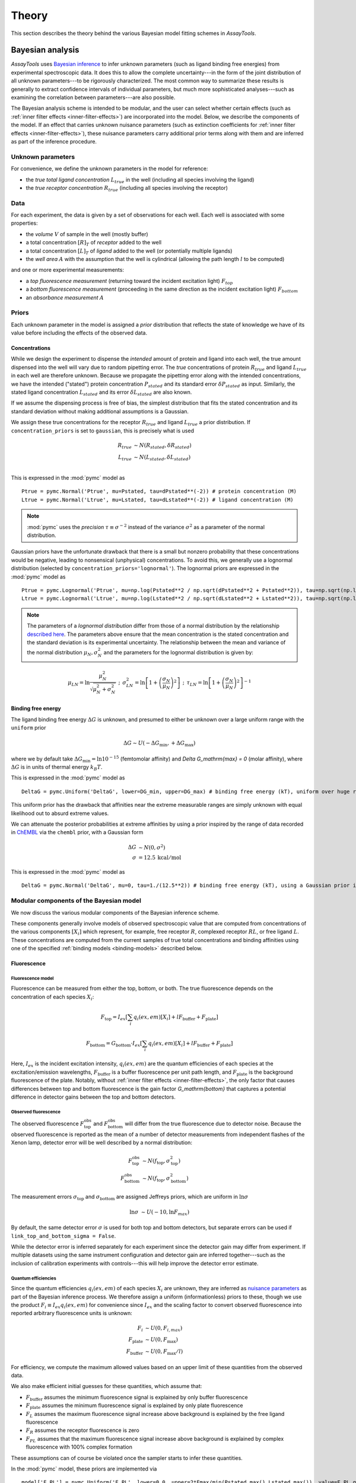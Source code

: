 .. _theory:

******
Theory
******

This section describes the theory behind the various Bayesian model fitting schemes in `AssayTools`.

Bayesian analysis
=================

`AssayTools` uses `Bayesian inference <https://en.wikipedia.org/wiki/Bayesian_inference>`_ to infer unknown parameters (such as ligand binding free energies) from experimental spectroscopic data.
It does this to allow the complete uncertainty---in the form of the joint distribution of all unknown parameters---to be rigorously characterized.
The most common way to summarize these results is generally to extract confidence intervals of individual parameters, but much more sophisticated analyses---such as examining the correlation between parameters---are also possible.

The Bayesian analysis scheme is intended to be modular, and the user can select whether certain effects (such as :ref:`inner filter effects <inner-filter-effects>`) are incorporated into the model.
Below, we describe the components of the model.
If an effect that carries unknown nuisance parameters (such as extinction coefficients for :ref:`inner filter effects <inner-filter-effects>`), these nuisance parameters carry additional prior terms along with them and are inferred as part of the inference procedure.

Unknown parameters
------------------
.. _parameters:

For convenience, we define the unknown parameters in the model for reference:

* the *true total ligand concentration* :math:`L_{true}` in the well (including all species involving the ligand)
* the *true receptor concentration* :math:`R_{true}` (including all species involving the receptor)

Data
----
.. _data:

For each experiment, the data is given by a set of observations for each well.
Each well is associated with some properties:

* the *volume* :math:`V` of sample in the well (mostly buffer)
* a total concentration :math:`[R]_T` of *receptor* added to the well
* a total concentration :math:`[L]_T` of *ligand* added to the well (or potentially multiple ligands)
* the *well area* :math:`A` with the assumption that the well is cylindrical (allowing the path length :math:`l` to be computed)

and one or more experimental measurements:

* a *top fluorescence measurement* (returning toward the incident excitation light) :math:`F_{top}`
* a *bottom fluorescence measurement* (proceeding in the same direction as the incident excitation light) :math:`F_{bottom}`
* an *absorbance measurement* :math:`A`

Priors
------
.. _priors:

Each unknown parameter in the model is assigned a *prior* distribution that reflects the state of knowledge we have of its value before including the effects of the observed data.

Concentrations
^^^^^^^^^^^^^^
.. _concentrations:

While we design the experiment to dispense the *intended* amount of protein and ligand into each well, the true amount dispensed into the well will vary due to random pipetting error.
The *true* concentrations of protein :math:`R_{true}` and ligand :math:`L_{true}` in each well are therefore unknown.
Because we propagate the pipetting error along with the intended concentrations, we have the intended ("stated") protein concentration :math:`P_{stated}` and its standard error :math:`\delta P_{stated}` as input.
Similarly, the stated ligand concentration :math:`L_{stated}` and its error :math:`\delta L_{stated}` are also known.

If we assume the dispensing process is free of bias, the simplest distribution that fits the stated concentration and its standard deviation without making additional assumptions is a Gaussian.

We assign these true concentrations for the receptor :math:`R_{true}` and ligand :math:`L_{true}` a prior distribution.
If ``concentration_priors`` is set to ``gaussian``, this is precisely what is used

.. math::

   R_{true} &\sim N(R_{stated}, \delta R_{stated}) \\
   L_{true} &\sim N(L_{stated}, \delta L_{stated}) \\

This is expressed in the :mod:`pymc` model as ::

  Ptrue = pymc.Normal('Ptrue', mu=Pstated, tau=dPstated**(-2)) # protein concentration (M)
  Ltrue = pymc.Normal('Ltrue', mu=Lstated, tau=dLstated**(-2)) # ligand concentration (M)

.. note:: :mod:`pymc` uses the *precision* :math:`\tau \equiv \sigma^{-2}` instead of the variance :math:`\sigma^2` as a parameter of the normal distribution.

Gaussian priors have the unfortunate drawback that there is a small but nonzero probability that these concentrations would be negative, leading to nonsensical (unphysical) concentrations.
To avoid this, we generally use a lognormal distribution (selected by ``concentration_priors='lognormal'``).
The lognormal priors are expressed in the :mod:`pymc` model as ::

  Ptrue = pymc.Lognormal('Ptrue', mu=np.log(Pstated**2 / np.sqrt(dPstated**2 + Pstated**2)), tau=np.sqrt(np.log(1.0 + (dPstated/Pstated)**2))**(-2)) # protein concentration (M)
  Ltrue = pymc.Lognormal('Ltrue', mu=np.log(Lstated**2 / np.sqrt(dLstated**2 + Lstated**2)), tau=np.sqrt(np.log(1.0 + (dLstated/Lstated)**2))**(-2)) # ligand concentration (M)

.. note:: The parameters of a *lognormal distribution* differ from those of a normal distribution by the relationship `described here <https://en.wikipedia.org/wiki/Log-normal_distribution>`_. The parameters above ensure that the mean concentration is the stated concentration and the standard deviation is its experimental uncertainty.  The relationship between the mean and variance of the normal distribution :math:`\mu_N, \sigma_N^2` and the parameters for the lognormal distribution is given by:
.. math::

   \mu_{LN} = \ln \frac{\mu_N^2}{\sqrt{\mu_N^2 + \sigma_N^2}} \:\:;\:\: \sigma^2_{LN} = \ln \left[ 1 + \left( \frac{\sigma_N}{\mu_N}\right)^2 \right] \:\:;\:\: \tau_{LN} = \ln \left[ 1 + \left( \frac{\sigma_N}{\mu_N}\right)^2 \right]^{-1}

Binding free energy
^^^^^^^^^^^^^^^^^^^
.. _binding-free-energy:

The ligand binding free energy :math:`\Delta G` is unknown, and presumed to either be unknown over a large uniform range with the ``uniform`` prior

.. math::

   \Delta G \sim U(-\Delta G_\mathrm{min}, +\Delta G_\mathrm{max})

where we by default take :math:`\Delta G_\mathrm{min} = \ln 10^{-15}` (femtomolar affinity) and `\Delta G_\mathrm{max} = 0` (molar affinity), where :math:`\Delta G` is in units of thermal energy :math:`k_B T`.

This is expressed in the :mod:`pymc` model as ::

  DeltaG = pymc.Uniform('DeltaG', lower=DG_min, upper=DG_max) # binding free energy (kT), uniform over huge range

This uniform prior has the drawback that affinities near the extreme measurable ranges are simply unknown with equal likelihood out to absurd extreme values.

We can attenuate the posterior probabilities at extreme affinities by using a prior inspired by the range of data recorded in `ChEMBL <https://www.ebi.ac.uk/chembl/>`_ via the ``chembl`` prior, with a Gaussian form

.. math::

   \Delta G &\sim N(0, \sigma^2) \\
   \sigma &= 12.5 \: \mathrm{kcal/mol}

This is expressed in the :mod:`pymc` model as ::

  DeltaG = pymc.Normal('DeltaG', mu=0, tau=1./(12.5**2)) # binding free energy (kT), using a Gaussian prior inspired by ChEMBL

Modular components of the Bayesian model
----------------------------------------

We now discuss the various modular components of the Bayesian inference scheme.

These components generally involve models of observed spectroscopic value that are computed from concentrations of the various components :math:`[X_i]` which represent, for example, free receptor :math:`R`, complexed receptor :math:`RL`, or free ligand :math:`L`.
These concentrations are computed from the current samples of true total concentrations and binding affinities using one of the specified :ref:`binding models <binding-models>` described below.

Fluorescence
^^^^^^^^^^^^
.. _fluorescence:

Fluorescence model
""""""""""""""""""
.. _fluorescence-model:

Fluorescence can be measured from either the top, bottom, or both.
The true fluorescence depends on the concentration of each species :math:`X_i`:

.. math::

   F_\mathrm{top} = I_{ex} \left[ \sum_{i} q_i(ex,em) [X_i] + l F_\mathrm{buffer} + F_\mathrm{plate} \right]

   F_\mathrm{bottom} = G_\mathrm{bottom} \cdot I_{ex} \left[ \sum_{i} q_i(ex,em) [X_i] + l F_\mathrm{buffer} + F_\mathrm{plate} \right]

Here, :math:`I_{ex}` is the incident excitation intensity, :math:`q_i(ex,em)` are the quantum efficiencies of each species at the excitation/emission wavelengths, :math:`F_\mathrm{buffer}` is a buffer fluorescence per unit path length, and :math:`F_\mathrm{plate}` is the background fluorescence of the plate.
Notably, without :ref:`inner filter effects <inner-filter-effects>`, the only factor that causes differences between top and bottom fluorescence is the gain factor `G_\mathrm{bottom}` that captures a potential difference in detector gains between the top and bottom detectors.

Observed fluorescence
"""""""""""""""""""""
.. _observed-fluorescence:

The observed fluorescence :math:`F^\mathrm{obs}_\mathrm{top}` and :math:`F^\mathrm{obs}_\mathrm{bottom}` will differ from the true fluorescence due to detector noise.
Because the observed fluorescence is reported as the mean of a number of detector measurements from independent flashes of the Xenon lamp, detector error will be well described by a normal distribution:

.. math::

   F^\mathrm{obs}_\mathrm{top} &\sim N(f_\mathrm{top}, \sigma_\mathrm{top}^2) \\
   F^\mathrm{obs}_\mathrm{bottom} &\sim N(f_\mathrm{top}, \sigma_\mathrm{bottom}^2)

The measurement errors :math:`\sigma_\mathrm{top}` and :math:`\sigma_\mathrm{bottom}` are assigned Jeffreys priors, which are uniform in :math:`\ln \sigma`

.. math::

   \ln \sigma &\sim U(-10, \ln F_{max})

By default, the same detector error :math:`\sigma` is used for both top and bottom detectors, but separate errors can be used if ``link_top_and_bottom_sigma = False``.

While the detector error is inferred separately for each experiment since the detector gain may differ from experiment.
If multiple datasets using the same instrument configuration and detector gain are inferred together---such as the inclusion of calibration experiments with controls---this will help improve the detector error estimate.

Quantum efficiencies
""""""""""""""""""""
.. _quantum-efficiencies:

Since the quantum efficiencies :math:`q_i(ex,em)` of each species :math:`X_i` are unknown, they are inferred as `nuisance parameters <https://en.wikipedia.org/wiki/Nuisance_parameter>`_ as part of the Bayesian inference process.
We therefore assign a uniform (informationless) priors to these, though we use the product :math:`F_i \equiv I_{ex} q_i(ex,em)` for convenience since :math:`I_{ex}` and the scaling factor to convert observed fluorescence into reported arbitrary fluorescence units is unknown:

.. math::

   F_i &\sim U(0, F_{i,{max}}) \\
   F_\mathrm{plate} &\sim U(0, F_\mathrm{max}) \\
   F_\mathrm{buffer} &\sim U(0, F_\mathrm{max}/l)

For efficiency, we compute the maximum allowed values based on an upper limit of these quantities from the observed data.

We also make efficient initial guesses for these quantities, which assume that:

* :math:`F_\mathrm{buffer}` assumes the minimum fluorescence signal is explained by only buffer fluorescence
* :math:`F_\mathrm{plate}` assumes the minimum fluorescence signal is explained by only plate fluorescence
* :math:`F_L` assumes the maximum fluorescence signal increase above background is explained by the free ligand fluorescence
* :math:`F_R` assumes the receptor fluorescence is zero
* :math:`F_{PL}` assumes that the maximum fluorescence signal increase above background is explained by complex fluorescence with 100% complex formation

These assumptions can of course be violated once the sampler starts to infer these quantities.

In the :mod:`pymc` model, these priors are implemented via ::

  model['F_PL'] = pymc.Uniform('F_PL', lower=0.0, upper=2*Fmax/min(Pstated.max(),Lstated.max()), value=F_PL_guess) # complex fluorescence
  model['F_P'] = pymc.Uniform('F_P', lower=0.0, upper=2*(Fmax/Pstated).max(), value=F_P_guess) # protein fluorescence
  model['F_L'] = pymc.Uniform('F_L', lower=0.0, upper=2*(Fmax/Lstated).max(), value=F_L_guess) # ligand fluorescence
  model['F_plate'] = pymc.Uniform('F_plate', lower=0.0, upper=Fmax, value=F_plate_guess) # plate fluorescence
  model['F_buffer'] = pymc.Uniform('F_buffer', lower=0.0, upper=Fmax/path_length, value=F_buffer_guess) # buffer fluorescence

Top/bottom detector gain
""""""""""""""""""""""""
.. _detector-gain:

The bottom detector relative gain factor is assigned a uniform prior over the log gain:

.. math::

   \ln G_\mathrm{bottom} \sim U(-6, +6)

which is implemented in the :mod:`pymc` model as ::

  model['log_gain_bottom'] = pymc.Uniform('log_gain_bottom', lower=-6.0, upper=6.0, value=log_gain_guess) # plate material absorbance at emission wavelength
  model['gain_bottom'] = pymc.Lambda('gain_bottom', lambda log_gain_bottom=model['log_gain_bottom'] : np.exp(log_gain_bottom) )

Absorbance
^^^^^^^^^^
.. _absorbance:

Absorbance model
""""""""""""""""
.. _absorbance-model:

The absorbance is determined by the the extinction coefficient of each component :math:`X_i` (`R`, `L`, `RL` for simple two-component binding) at the illumination wavelength, as well as any intrinsic absorbance of the plate at that wavelength.

.. math::

   A &= 1 - e^{-\epsilon \cdot l \cdot [L]}

where :math:`\epsilon` is the extinction coefficient of the species (e.g. free ligand :math:`L`) at the illumination wavelength (excitation or emission), :math:`l` is the path length, and :math:`c` is the concentration of the species.

.. note:: You may be more familiar with the linearized form of Beer's law (:math:`A = \epsilon l c`). It's easy to see that this comes from a Taylor expansion of the above equation, truncated to first order: :math:`1 - e^{-\epsilon l c} \approx 1 - \left[ 1 - \epsilon l c + \mathcal{O}(\epsilon l c)^2) \right] \approx \epsilon l c`. We use the equation above instead because it is much more accurate for larger absorbance values.

The plate absorbance is a nuisance parameter that is assigned a uniform informationless prior:

.. math::

   A_\mathrm{plate} \sim U(0,1)

Currently, ``AssayTools`` supports absorbance measurements made at either (or both) the excitation and emission wavelengths.
Absorbance measurements performed at the excitation wavelength help constrain the extinction coefficient for :ref:`primary inner filter effects <primary-inner-filter-effect>`, while absorbance measurements at the emission wavelength help constrain the extinction coefficients for :ref:`secondary inner filter effects <secondary-inner-filter-effect>`.
Note that even if plates that are not highly transparent in the excitation or emission wavelengths are used, this still provides useful information---this effect is corrected for by inferring the plate absorbance :math:`A_\mathrm{plate}` at the appropriate wavelengths.

.. note:: Currently, ``AssayTools`` only models absorbance for the ligand, using data from wells in which only ligand in buffer is present. In the future, we intend to extend this to support absorbance of all components.

Observed absorbance
"""""""""""""""""""
.. _observed-absorbance:

As the detector averages many measurements from multiple flashes of a Xenon lamp for the reported absorbance :math:`A^\mathrm{obs}`, the observed measurement can be modeled with a normal distribution

.. math::

   A^\mathrm{obs} \sim N(A, \sigma_\mathrm{abs}^2)

The detector error :math:`\sigma_A` is assigned Jeffreys priors, which are uniform in :math:`\ln \sigma_\mathrm{abs}`

.. math::

   \ln \sigma_\mathrm{abs} &\sim U(-10, 0)

.. note:: It is critical that if multiple datasets are inferred jointly, they all be from the same plate type.

Inner filter effects
^^^^^^^^^^^^^^^^^^^^
.. _inner-filter-effects:

.. todo:: Need to add useful references to this section.

Primary inner filter effect
"""""""""""""""""""""""""""
.. _primary-inner-filter-effect:

At high ligand concentrations, if the ligand has significant absorbance at the excitation wavelength, the amount of light reaching the bottom of the well is less than the light reaching the top of the well.
This is called the *primary inner filter effect*, and has the net effect of attenuating the observed absorbance and fluorescence.

To see where this effect comes from, consider the permeation of light through a liquid with molar concentration :math:`c`, and extinction coefficient :math:`\epsilon`.

.. figure:: _static/light-attenuation-diagram.jpg
   :scale: 50 %
   :alt: light attenuation diagraom

   Attenuation of light passing through a liquid containing absorbing species.

A slice of width :math:`\Delta l` at depth :math:`l` will absorb some of the incoming light intensity :math:`I(l)`:

.. math::

   \Delta I = - \epsilon \cdot \Delta l \cdot c \cdot I(l)

If we shrink :math:`\Delta l` down to an infinitesimal slice, this gives us a differential equation for the intensity :math:`I(l)` at depth :math:`l`:

.. math::

   \frac{\partial I(l)}{\partial l} = - \epsilon \cdot c \cdot I(l)

It's easy to see that the solution to this differential equation is given by

.. math::

   I(l) = I_0 e^{-\epsilon l c}

since this satisfies the differential equation:

.. math::

   \frac{\partial I(l)}{\partial l} = I_0 (-\epsilon c) e^{-\epsilon l c} = - \epsilon \cdot c \cdot I(l)

If only the primary inner filter effect is used, both top and bottom fluorescence are attenuated by a factor that can be computed by integrating the attenuation of incident light over the whole liquid path length:

.. math::

   \mathrm{IF}_\mathrm{fluorescence} = \int_0^1 dx e^{-\epsilon_{ex} \cdot x l \cdot c} = \left[ \frac{e^{-\epsilon_{ex} \cdot x l \cdot c}}{-\epsilon_{ex} \cdot l \cdot c} \right]_0^1 = \frac{1 - e^{-\epsilon_{ex} \cdot l \cdot c}}{\epsilon_{ex} \cdot l \cdot c}

.. note:: When :math:`\epsilon \cdot l \cdot c \ll 1`, underflow of the exponential becomes a problem. To avoid negative attenuation factors, a fourth-order Taylor series approximation is used in computing :math:`IF_\mathrm{fluorescence}` if :math:`\epsilon \cdot l \cdot < 0.01`.

.. note:: Currently, inner filter effects are only computed for the free ligand, but we plan to extend this to include a sum over the effects from all species.


Secondary inner filter effect
"""""""""""""""""""""""""""""
.. _secondary-inner-filter-effect:

Similarly, the *secondary inner filter effect* is caused by significant absorbance at the emission wavelength.
When both effects are combined, the net attenuation effect depends on the geometry of excitation and detection:

.. figure:: _static/inner-filter-effect-diagram.jpg
   :scale: 50 %
   :alt: inner filter effect diagram

   Geometry and light intensities used for inner filter effect corrections.

   This figure assumes top illumination, and depicts the incident excitation light intensity :math:`I_{ex}`, transmitted light :math:`I_{ex}^\mathrm{bottom}`, and emitted fluorescent light toward the top :math:`I_{em}^\mathrm{top}` and bottom :math:`I_{em}^\mathrm{bottom}` detectors.
   The distance from the top liquid interface is expressed in terms of the dimensionless :math:`x \in [0,1]` and the path length :math:`l = V/A`, with liquid volume :math:`V` and well area :math:`A`.

Consider the shaded slice at depth :math:`x l` depicted in the figure.
The excitation light reaching this layer has intensity

.. math::

   I_{ex}(xl) = I_{ex} e^{-\epsilon_{ex} \cdot x l \cdot c}

where :math:`c` is the concentration of the species with extinction coefficient :math:`\epsilon_{ex}` (where we are only considering the effects from the ligand species at this point, since its concentration can be high).

The secondary inner filter effect, because it considers absorbance at a different wavelength from the incident light, does not attenuate the absorbance.

If both primary and secondary inner filter effects are

Extinction coefficients
^^^^^^^^^^^^^^^^^^^^^^^
.. _extinction-coefficients:

Extinction coefficients at excitation (and possibly emission) wavelengths are needed if either :ref:`absorbance measurements <absorbance>` are made or :ref:`inner filter effects <inner-filter-effects>` are used.
These can either be measured separately and provided by the user or inferred directly as nuisance parameters.

Measured extinction coefficients
""""""""""""""""""""""""""""""""

If the extinction coefficients have been measured, we have a measurement :math:`\epsilon` and corresponding standard error :math:`\delta \epsilon` available.
Because extinction coefficients must be positive, we use a lognormal distirbution to model the true extinction coefficients about the measured value

.. math::

  \epsilon \sim \mathrm{LN}(\mu, \tau) \\
  \mu = \ln \frac{\epsilon^2}{\sqrt{\epsilon^2 + \delta \epsilon^2}} \\
  \tau = \ln \left[ 1 + \left( \frac{\delta \epsilon}{\epsilon}\right)^2 \right]^{-1}

This is modeled in the code as ::

  model['epsilon_ex'] = pymc.Lognormal('epsilon_ex', mu=np.log(epsilon_ex**2 / np.sqrt(depsilon_ex**2 + epsilon_ex**2)), tau=np.sqrt(np.log(1.0 + (depsilon_ex/epsilon_ex)**2))**(-2)) # prior is centered on measured extinction coefficient
  model['epsilon_em'] = pymc.Lognormal('epsilon_em', mu=np.log(epsilon_em**2 / np.sqrt(depsilon_em**2 + epsilon_em**2)), tau=np.sqrt(np.log(1.0 + (depsilon_em/epsilon_em)**2))**(-2)) # prior is centered on measured extinction coefficient

Inferred extinction coefficients
""""""""""""""""""""""""""""""""

If the extinction coefficients have not been measured, they are inferred as nuisance parameters, with priors assigned from a uniform distribution with a large maximum and an initial guess based on the extinction coefficient of bosutinib at 280 nm ::

  model['epsilon_ex'] = pymc.Uniform('epsilon_ex', lower=0.0, upper=1000e3, value=70000.0) # extinction coefficient or molar absorptivity for ligand, units of 1/M/cm
  model['epsilon_em'] = pymc.Uniform('epsilon_em', lower=0.0, upper=1000e3, value=0.0) # extinction coefficient or molar absorptivity for ligand, units of 1/M/cm

.. todo: We should generalize the initial guesses a bit more. Zero probably works well here.

Binding models
==============
.. _binding-models:

`AssayTools` has a variety of binding models implemented.
Though the user must currently specify the model to be fit to the data, we plan to include the ability to automatically select the most appropriate binding model automatically using `reversible-jump Monte Carlo (RJMC) <https://en.wikipedia.org/wiki/Reversible-jump_Markov_chain_Monte_Carlo>`_, which also permits `Bayesian hypothesis testing <https://en.wikipedia.org/wiki/Bayes_factor>`_.
All binding models are subclasses of the :class:`BindingModel` abstract base class, and users can implement their own binding models as subclasses.

Two-component binding model
---------------------------

A two-component binding model is implemented in :class:`assaytools.bindingmodels.TwoComponentBinding`.
When it is known that receptor `R` associates with ligand `L` in a 1:1 fashion, we can write the dissociation constant :math:`K_d` in terms of the equilibrium concentrations of each species:

.. math::

   K_d = \frac{[R][L]}{[RL]}

Incorporating conservation of mass constraints

.. math::

   [R]_T &= [R] + [RL] \\
   [L]_T &= [L] + [RL]

we can eliminate the unknown concentrations of free receptor :math:`[R]` and free ligand :math:`[L]` to obtain an expression for the complex concentration :math:`[RL]` in terms of fixed quantities (dissociation constant :math:`K_d` and total concentrations :math:`[R]_T` and :math:`[L]_T`):

.. math::

   K_d = \frac{([R]_T - [RL]) ([L]_T - [RL])}{[RL]}

   [RL] K_d = ([R]_T - [RL]) ([L]_T - [RL])

   0 = [RL]^2 - ([R]_T + [L]_T + K_d) [RL] + [R]_T [L]_T

This quadratic equation has closed-form solution, with only one branch of the solution giving :math:`0 < [RL] < \min([R]_T, [L]_t)`:

.. math::

   K_d = \frac{1}{2} \left[ ([R]_T + [L]_T + K_d) - \sqrt{([R]_T + [L]_T + K_d)^2 - 4 [R]_T [L]_T} \right]

Note that this form is not always numerically stable since :math:`[R]_T`, :math:`[L]_T`, and :math:`K_d` may differ by orders of magnitude, leading to slightly negative numbers inside the square-root.
`AssayTools` uses the logarithms of these quantities instead, and guards against negative values inside the square root.

Competitive binding model
-------------------------

When working with N ligands :math:`L_n` that bind a single receptor :math:`R`, we utilize a competitive binding model implemented in :class:`assaytools.bindingmodels.CompetitiveBindingModel`.
Here, the dissociation constants :math:`K_n` are defined as

.. math::

   K_n = \frac{[R][L_n]}{[RL_n]}

with corresponding conservation of mass constraints

.. math::

   [R]_T &= [R] + \sum_{n=1}^N [RL_n] \\
   [L_n]_T &= [L_n] + [RL_n], n = 1,\ldots, N

The solution must also satisfy some constraints:

.. math::

   0 \le [RL_n] \le \min([L_n], [R]_T) \:\:,\:\: n = 1,\ldots,N

   \sum_{n=1}^N [RL_n] \le [R]_T

We can rearrange these expressions to give

.. math::

   [R][L_n] - [RL_n] K_n = 0  \:\:,\:\: n = 1, \ldots, N

and eliminate :math:`[RL_n]` and :math:`[R]` to give

.. math::

   \left( [R]_T - \sum_{n=1}^N [RL_n] \right) * ([L_n]_T - [RL_n]) - [RL_n] K_n = 0  \:\:,\:\: n = 1, \ldots, N

This leads to a coupled series of equations that cannot easily be solved in closed form, but are straightforward to solve numerically using the solver :func:`scipy.optimize.fsolve`, starting from an initial guess that ensures the constraints remain satisfied.
